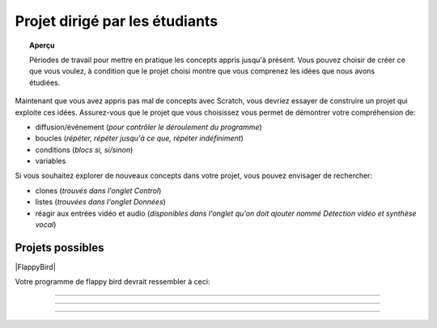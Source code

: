 .. qnum::
   :prefix: scratch-student-project
   :start: 1


Projet dirigé par les étudiants
================================

.. topic:: Aperçu

    Périodes de travail pour mettre en pratique les concepts appris jusqu'à présent. Vous pouvez choisir de créer ce que vous voulez, à condition que le projet choisi montre que vous comprenez les idées que nous avons étudiées.


.. reveal:: curriculum_addressed_student_project
    :showtitle: Résultats du programme d'études traités dans cette section. 
    :hidetitle: Cacher les résultat du programme
    
    - **CS20-CP1** Apply various problem-solving strategies to solve programming problems throughout Computer Science 20.
    - **CS20-FP1** Utilize different data types, including integer, floating point, Boolean and string, to solve programming problems.
    - **CS20-FP2** Investigate how control structures affect program flow.
    - **CS20-SD1** Develop a coding project or conduct research in an area of computer science of the student’s choice.


Maintenant que vous avez appris pas mal de concepts avec Scratch, vous devriez essayer de construire un projet qui exploite ces idées. Assurez-vous que le projet que vous choisissez vous permet de démontrer votre compréhension de:

- diffusion/événement (*pour contrôler le déroulement du programme*)
- boucles (*répéter, répéter jusqu'à ce que, répéter indéfiniment*)
- conditions (*blocs si, si/sinon*)
- variables

Si vous souhaitez explorer de nouveaux concepts dans votre projet, vous pouvez envisager de rechercher:

- clones (*trouvés dans l'onglet Control*)
- listes (*trouvées dans l'onglet Données*)
- réagir aux entrées vidéo et audio (*disponibles dans l'onglet qu'on doit ajouter nommé Détection vidéo et synthèse vocal*)


Projets possibles  
::::::::::::::::::

|FlappyBird|

Votre programme de flappy bird devrait ressembler à ceci:

.. image:: images/scratch_flappy_bird_game_fr.gif

.. Projet 4: Recrér le jeu de Flappy bird
---------------------------------------

.. .. topic:: Aperçu rapide du projet

    Encore une fois, vous avez options pour le deuxième projet qui vous accordera une note par rapport à la difficulter de l'option et de la qualité de votre programme.

    Dans cette activité, vous ferez une histoire courte ou une pièce de théâtre.

.. Instructions 
-------------

.. .. reveal:: Instructions_for_project_two
    :showtitle: Instructions
    :hidetitle: Cacher Instructions
    
    **Instructions voire Évaluation pour différence entre 85% et 100%**
    
    
    En général, votre film devrait avoir au moins:
    - Une image de fond
    - Deux personnages
    - Au moins cinq diffusion au total, en les nommant de manière appropriée (c'est-à-dire "le tour de son chien de parler" au lieu de "message1")
    - Une entrée utilisateur utilisée dans une condition (SI)

    L'activité est ouverte à votre créativité: raconter une histoire, créer des personnages, expérimenter avec des lutins (“sprites”) en mouvement sur scène… à vous de choisir.
    
.. this is the gif to show what the program should do.
.. enlève les .. devant ceci et remplace le 'source path' par celui de la bonne photo

.. Votre programme pour avoir 85% devrait ressembler à ceci:

.. .. image:: images/scratch_catch_the_beetle_expert.gif


.. this is the gif to show what the program should do.

.. Votre programme devrait ressembler à ceci:

.. .. image:: images/scratch_flappy_bird_game_fr.gif

.. Lorsque vous avez terminé, appuyez sur le bouton **PARTAGER** de l'éditeur et soumettez l'URL de ce projet.

.. Évaluation
-----------

.. .. reveal:: eval_eighty_five_two
    :showtitle: Évaluation pour avoir 85%
    :hidetitle: Cacher l'évaluation pour avoir 85%


    +-----------------------------------------------------------------------------------------------------------------------------------------------+------+-------------+--------------+
    | Critère                                                                                                                                       | oui  | non (-10%)  | un peu (-5%) |
    +===============================================================================================================================================+======+=============+==============+
    | Votre histoire a une image de fond                                                                                                            |      |             |              |
    +-----------------------------------------------------------------------------------------------------------------------------------------------+------+-------------+--------------+
    | Votre histoire a deux personnages                                                                                                             |      |             |              |
    +-----------------------------------------------------------------------------------------------------------------------------------------------+------+-------------+--------------+
    | Au moins cinq émissions au total, en les nommant de manière appropriée (c'est-à-dire "le tour de son chien de parler" au lieu de "message1")  |      |             |              |
    +-----------------------------------------------------------------------------------------------------------------------------------------------+------+-------------+--------------+
    | Une entrée utilisateur utilisée dans une condition (SI)                                                                                       |      |             |              |
    +-----------------------------------------------------------------------------------------------------------------------------------------------+------+-------------+--------------+
    


.. .. reveal:: eval_one_hundy_two
    :showtitle: Évaluation pour avoir 100%
    :hidetitle: Cacher l'évaluation pour avoir 100%

    +---------------------------------------------------------------------------------------------------------------------------------------------------------------------+------+-------------+-------------+
    | Critère                                                                                                                                                             | oui  | non (-10%)  | un peu (-5%)|
    +=====================================================================================================================================================================+======+=============+=============+
    | Votre histoire a plusieurs images de fonds                                                                                                                        |      |             |             |
    +---------------------------------------------------------------------------------------------------------------------------------------------------------------------+------+-------------+-------------+
    | Deux ou plus personnages bien développés                                                                                                                            |      |             |             |
    +---------------------------------------------------------------------------------------------------------------------------------------------------------------------+------+-------------+-------------+
    | Au moins dix émissions au total, en les nommant de manière appropriée (c'est-à-dire "le tour de son chien de parler" au lieu de "message1")                         |      |             |             |
    +---------------------------------------------------------------------------------------------------------------------------------------------------------------------+------+-------------+-------------+
    | Deux ou plus entrée utilisateur utilisée dans une condition (SI) qui affecte l’histoire                                                                             |      |             |             |
    +---------------------------------------------------------------------------------------------------------------------------------------------------------------------+------+-------------+-------------+

.. |FlappyBird| raw:: html

   <a href="https://docs.google.com/document/d/1NI-xjfz9SINjMJh5qYww-6IrBbeTt5-D_Fd-uY9tfkA/edit?usp=sharing" target="_blank" style="color:Blue;">Instructions et photos stock pour création du projet flappy bird Google Drive</a>